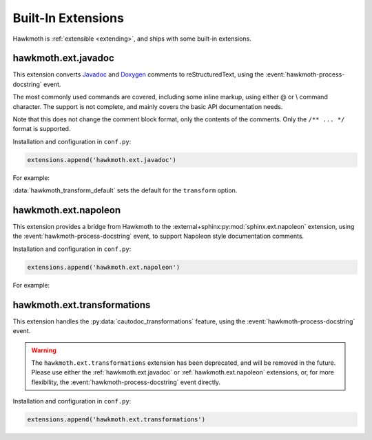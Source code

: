 .. _built-in-extensions:

Built-In Extensions
===================

Hawkmoth is :ref:`extensible <extending>`, and ships with some built-in
extensions.

.. _hawkmoth.ext.javadoc:

hawkmoth.ext.javadoc
--------------------

This extension converts Javadoc_ and Doxygen_ comments to reStructuredText,
using the :event:`hawkmoth-process-docstring` event.

The most commonly used commands are covered, including some inline markup, using
either \@ or \\ command character. The support is not complete, and mainly
covers the basic API documentation needs.

Note that this does not change the comment block format, only the contents of
the comments. Only the ``/** ... */`` format is supported.

.. _Javadoc: https://www.oracle.com/java/technologies/javase/javadoc.html

.. _Doxygen: https://www.doxygen.nl/

Installation and configuration in ``conf.py``:

.. code-block:: python

   extensions.append('hawkmoth.ext.javadoc')

.. py:data:: hawkmoth_javadoc_transform
   :type: str

   Name of the transformation to handle. Defaults to ``'javadoc'``. Only convert
   the comment if the ``transform`` option matches this name, otherwise do
   nothing. Usually there's no need to modify this option.

For example:

.. code-block:: python
   :caption: conf.py

   extensions.append('hawkmoth.ext.javadoc')
   hawkmoth_transform_default = 'javadoc'  # Transform everything

:data:`hawkmoth_transform_default` sets the default for the ``transform``
option.

.. code-block:: c
   :caption: file.c

   /**
    * The baznicator.
    *
    * @param foo The Foo parameter.
    * @param bar The Bar parameter.
    * @return 0 on success, non-zero error code on error.
    * @since v0.1
    */
   int baz(int foo, int bar);

.. code-block:: rst
   :caption: api.rst

   .. c:autofunction:: baz
      :file: file.c

.. _hawkmoth.ext.napoleon:

hawkmoth.ext.napoleon
---------------------

This extension provides a bridge from Hawkmoth to the
:external+sphinx:py:mod:`sphinx.ext.napoleon` extension, using the
:event:`hawkmoth-process-docstring` event, to support Napoleon style
documentation comments.

Installation and configuration in ``conf.py``:

.. code-block:: python

   extensions.append('hawkmoth.ext.napoleon')

.. py:data:: hawkmoth_napoleon_transform
   :type: str

   Name of the transformation to handle. Defaults to ``'napoleon'``. Only
   convert the comment if the ``transform`` option matches this name, otherwise
   do nothing. Usually there's no need to modify this option.

For example:

.. code-block:: python
   :caption: conf.py

   extensions.append('hawkmoth.ext.napoleon')
   # Uncomment to transform everything, example below uses :transform: option
   # hawkmoth_transform_default = 'napoleon'

.. code-block:: c
   :caption: file.c

   /**
    * The baznicator.
    *
    * Args:
    *     foo: The Foo parameter.
    *     bar: The Bar parameter.
    *
    * Returns:
    *     0 on success, non-zero error code on error.
    */
   int baz(int foo, int bar);

.. code-block:: rst
   :caption: api.rst

   .. c:autofunction:: baz
      :file: file.c
      :transform: napoleon

.. _hawkmoth.ext.transformations:

hawkmoth.ext.transformations
----------------------------

This extension handles the :py:data:`cautodoc_transformations` feature, using
the :event:`hawkmoth-process-docstring` event.

.. warning::

   The ``hawkmoth.ext.transformations`` extension has been deprecated, and will
   be removed in the future. Please use either the :ref:`hawkmoth.ext.javadoc`
   or :ref:`hawkmoth.ext.napoleon` extensions, or, for more flexibility, the
   :event:`hawkmoth-process-docstring` event directly.

Installation and configuration in ``conf.py``:

.. code-block:: python

   extensions.append('hawkmoth.ext.transformations')

.. py:data:: cautodoc_transformations
   :type: dict

   Transformation functions for the :rst:dir:`c:autodoc` directive ``transform``
   option. This is a dictionary that maps names to functions. The names can be
   used in the directive ``transform`` option. The functions are expected to
   take a (multi-line) comment string as a parameter, and return the transformed
   string. This can be used to perform custom conversions of the comments,
   including, but not limited to, Javadoc-style compat conversions.

   The special key ``None``, if present, is used to convert everything, unless
   overridden in the directive ``transform`` option. The special value ``None``
   means no transformation is to be done.

   For example, this configuration would transform everything using
   ``default_transform`` function by default, unless overridden in the directive
   ``transform`` option with ``javadoc`` or ``none``. The former would use
   ``javadoc_transform`` function, and the latter would bypass transform
   altogether.

   .. code-block:: python

      cautodoc_transformations = {
          None: default_transform,
          'javadoc': javadoc_transform,
          'none': None,
      }

   The example below shows how to use Hawkmoth's existing compat functions in
   ``conf.py``.

   .. code-block:: python

      from hawkmoth.util import doccompat
      cautodoc_transformations = {
          'javadoc-basic': doccompat.javadoc,
          'javadoc-liberal': doccompat.javadoc_liberal,
          'kernel-doc': doccompat.kerneldoc,
      }

   .. warning::

      The ``hawkmoth.util.doccompat`` package has been deprecated, and will be
      removed in the future.
